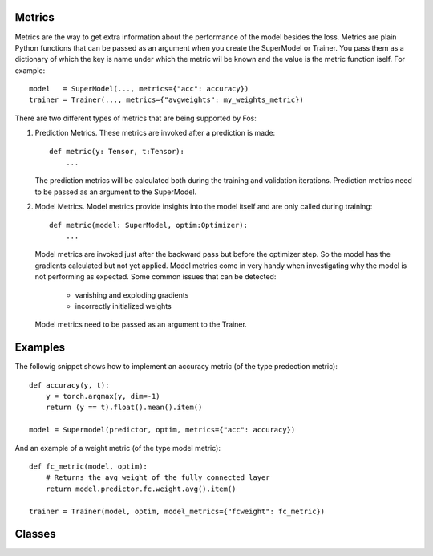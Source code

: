 Metrics
=======
Metrics are the way to get extra information about the performance of the model besides the loss. Metrics are plain 
Python functions that can be passed as an argument when you create the SuperModel or Trainer. You pass them as a dictionary 
of which the key is name under which the metric wil be known and the value is the metric function iself. For example::

    model   = SuperModel(..., metrics={"acc": accuracy})
    trainer = Trainer(..., metrics={"avgweights": my_weights_metric})


There are two different types of metrics that are being supported by Fos:

1. Prediction Metrics. These metrics are invoked after a prediction is made::

        def metric(y: Tensor, t:Tensor):
            ...
    
   The prediction metrics will be calculated both during the training and validation iterations. Prediction
   metrics need to be passed as an argument to the SuperModel.
    
2. Model Metrics. Model metrics provide insights into the model itself and are only called during training::

        def metric(model: SuperModel, optim:Optimizer):
            ...
            
   Model metrics are invoked just after the backward pass but before the optimizer step. So the model has the gradients calculated but not yet applied. Model metrics come in very handy when investigating why the model is not performing as expected. Some common issues that can be detected:
    
        - vanishing and exploding gradients
        - incorrectly initialized weights
        
   Model metrics need to be passed as an argument to the Trainer.


Examples
========

The followig snippet shows how to implement an accuracy metric (of the type predection metric)::

    def accuracy(y, t):
        y = torch.argmax(y, dim=-1)
        return (y == t).float().mean().item()
        
    model = Supermodel(predictor, optim, metrics={"acc": accuracy})
    

And an example of a weight metric (of the type model metric)::

    def fc_metric(model, optim):
        # Returns the avg weight of the fully connected layer 
        return model.predictor.fc.weight.avg().item()
        
    trainer = Trainer(model, optim, model_metrics={"fcweight": fc_metric})


Classes
=======
